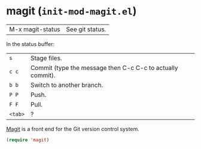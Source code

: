 * magit (~init-mod-magit.el~)
:PROPERTIES:
:tangle:   lisp/init-mod-magit.el
:END:

| M-x magit-status | See git status. |

In the status buffer:
| ~s~     | Stage files.                                               |   |
| ~c c~   | Commit (type the message then C-c C-c to actually commit). |   |
| ~b b~   | Switch to another branch.                                  |   |
| ~P P~   | Push.                                                      |   |
| ~F F~   | Pull.                                                      |   |
| ~<tab>~ | ?                                                          |   |

[[https://github.com/magit/magit][Magit]] is a front end for the Git version control system.
#+BEGIN_SRC emacs-lisp
(require 'magit)
#+END_SRC
